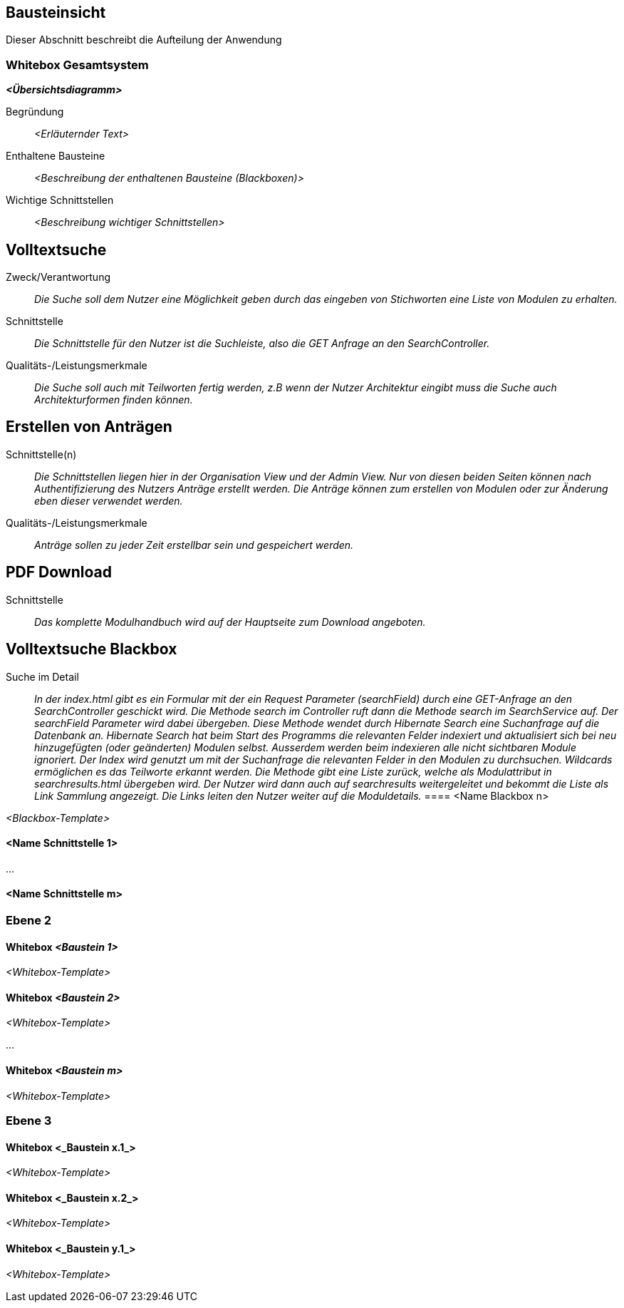 [[section-building-block-view]]
== Bausteinsicht

Dieser Abschnitt beschreibt die Aufteilung der Anwendung

=== Whitebox Gesamtsystem

_**<Übersichtsdiagramm>**_

Begründung:: _<Erläuternder Text>_

Enthaltene Bausteine:: _<Beschreibung der enthaltenen Bausteine (Blackboxen)>_

Wichtige Schnittstellen:: _<Beschreibung wichtiger Schnittstellen>_

== Volltextsuche

 Zweck/Verantwortung::

_Die Suche soll dem Nutzer eine Möglichkeit geben durch das eingeben von Stichworten eine Liste von Modulen zu erhalten._

 Schnittstelle::

 _Die Schnittstelle für den Nutzer ist die Suchleiste, also die GET Anfrage an den SearchController._

 Qualitäts-/Leistungsmerkmale::
 _Die Suche soll auch mit Teilworten fertig werden, z.B wenn der Nutzer Architektur eingibt muss die Suche auch Architekturformen finden können._

== Erstellen von Anträgen

 Schnittstelle(n)::

 _Die Schnittstellen liegen hier in der Organisation View und der Admin View. Nur von diesen beiden Seiten können nach Authentifizierung
 des Nutzers Anträge erstellt werden. Die Anträge können zum erstellen von Modulen oder zur Änderung eben dieser verwendet werden._

 Qualitäts-/Leistungsmerkmale::

 _Anträge sollen zu jeder Zeit erstellbar sein und gespeichert werden._

== PDF Download

 Schnittstelle::
 _Das komplette Modulhandbuch wird auf der Hauptseite zum Download angeboten._

== Volltextsuche Blackbox

 Suche im Detail::

 _In der index.html gibt es ein Formular mit der ein Request Parameter (searchField) durch eine GET-Anfrage an den SearchController geschickt wird.
 Die Methode search im Controller ruft dann die Methode search im SearchService auf. Der searchField Parameter wird dabei übergeben.
 Diese Methode wendet durch Hibernate Search eine Suchanfrage auf die Datenbank an. Hibernate Search hat beim Start des Programms die
 relevanten Felder indexiert und aktualisiert sich bei neu hinzugefügten (oder geänderten) Modulen selbst.
 Ausserdem werden beim indexieren alle nicht sichtbaren Module ignoriert.
 Der Index wird genutzt um mit der Suchanfrage die relevanten Felder in den Modulen zu durchsuchen. Wildcards ermöglichen
 es das Teilworte erkannt werden. Die Methode gibt eine Liste zurück, welche als Modulattribut in searchresults.html übergeben wird.
 Der Nutzer wird dann auch auf searchresults weitergeleitet und bekommt die Liste als Link Sammlung angezeigt.
 Die Links leiten den Nutzer weiter auf die Moduldetails._
==== <Name Blackbox n>

_<Blackbox-Template>_


==== <Name Schnittstelle 1>

...

==== <Name Schnittstelle m>

=== Ebene 2



==== Whitebox _<Baustein 1>_



_<Whitebox-Template>_

==== Whitebox _<Baustein 2>_

_<Whitebox-Template>_

...

==== Whitebox _<Baustein m>_

_<Whitebox-Template>_

=== Ebene 3



==== Whitebox <_Baustein x.1_>



_<Whitebox-Template>_

==== Whitebox <_Baustein x.2_>

_<Whitebox-Template>_

==== Whitebox <_Baustein y.1_>

_<Whitebox-Template>_
